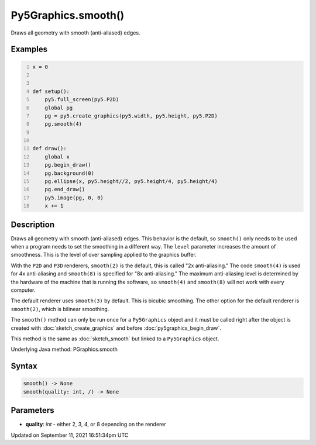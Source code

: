 Py5Graphics.smooth()
====================

Draws all geometry with smooth (anti-aliased) edges.

Examples
--------

.. raw:: html

    <div class="example-table">

.. raw:: html

    <div class="example-row"><div class="example-cell-image">

.. raw:: html

    </div><div class="example-cell-code">

.. code:: python
    :number-lines:

    x = 0


    def setup():
        py5.full_screen(py5.P2D)
        global pg
        pg = py5.create_graphics(py5.width, py5.height, py5.P2D)
        pg.smooth(4)


    def draw():
        global x
        pg.begin_draw()
        pg.background(0)
        pg.ellipse(x, py5.height//2, py5.height/4, py5.height/4)
        pg.end_draw()
        py5.image(pg, 0, 0)
        x += 1

.. raw:: html

    </div></div>

.. raw:: html

    </div>

Description
-----------

Draws all geometry with smooth (anti-aliased) edges. This behavior is the default, so ``smooth()`` only needs to be used when a program needs to set the smoothing in a different way. The ``level`` parameter increases the amount of smoothness. This is the level of over sampling applied to the graphics buffer.

With the ``P2D`` and ``P3D`` renderers, ``smooth(2)`` is the default, this is called "2x anti-aliasing." The code ``smooth(4)`` is used for 4x anti-aliasing and ``smooth(8)`` is specified for "8x anti-aliasing." The maximum anti-aliasing level is determined by the hardware of the machine that is running the software, so ``smooth(4)`` and ``smooth(8)`` will not work with every computer.

The default renderer uses ``smooth(3)`` by default. This is bicubic smoothing. The other option for the default renderer is ``smooth(2)``, which is bilinear smoothing.

The ``smooth()`` method can only be run once for a ``Py5Graphics`` object and it must be called right after the object is created with :doc:`sketch_create_graphics` and before :doc:`py5graphics_begin_draw`.

This method is the same as :doc:`sketch_smooth` but linked to a ``Py5Graphics`` object.

Underlying Java method: PGraphics.smooth

Syntax
------

.. code:: python

    smooth() -> None
    smooth(quality: int, /) -> None

Parameters
----------

* **quality**: `int` - either 2, 3, 4, or 8 depending on the renderer


Updated on September 11, 2021 16:51:34pm UTC

